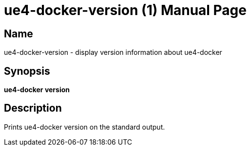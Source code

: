 = ue4-docker-version (1)
:doctype: manpage
:icons: font
:idprefix:
:idseparator: -
:source-highlighter: rouge

== Name

ue4-docker-version - display version information about ue4-docker

== Synopsis

*ue4-docker version*

== Description

Prints ue4-docker version on the standard output.

